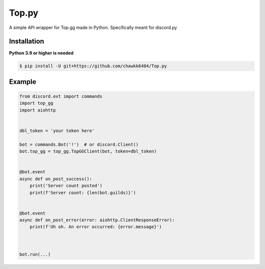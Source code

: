 Top.py
======

A simple API wrapper for Top.gg made in Python.
Specifically meant for discord.py


Installation
------------
**Python 3.9 or higher is needed**

.. code:: sh

    $ pip install -U git+https://github.com/chawkk6404/Top.py



Example
---------

.. code:: py

    from discord.ext import commands
    import top_gg
    import aiohttp
    
    
    dbl_token = 'your token here'
    
    bot = commands.Bot('!')  # or discord.Client()
    bot.top_gg = top_gg.TopGGClient(bot, token=dbl_token)
    
    
    @bot.event
    async def on_post_success():
        print('Server count posted')
        print(f'Server count: {len(bot.guilds)}')
    

    @bot.event
    async def on_post_error(error: aiohttp.ClientResponseError):
        print(f'Uh oh. An error occurred: {error.message}')
       
    
    
    bot.run(...)


